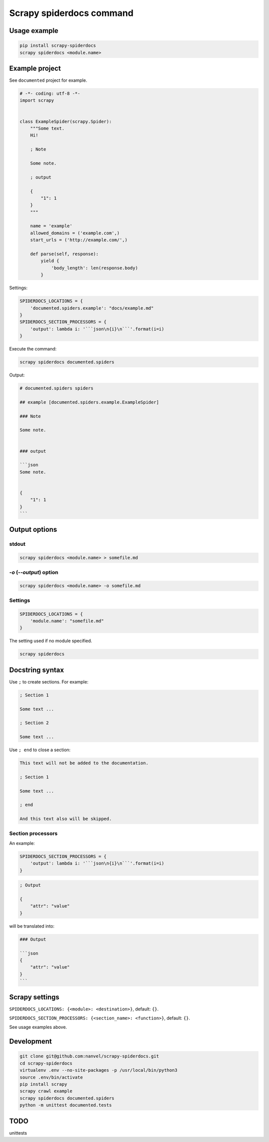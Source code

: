 Scrapy spiderdocs command
=========================

Usage example
-------------

.. code-block:: bash

    pip install scrapy-spiderdocs
    scrapy spiderdocs <module.name>

Example project
---------------

See ``documented`` project for example.

.. code-block:: python

    # -*- coding: utf-8 -*-
    import scrapy


    class ExampleSpider(scrapy.Spider):
        """Some text.
        Hi!

        ; Note

        Some note.

        ; output

        {
            "1": 1
        }
        """

        name = 'example'
        allowed_domains = ('example.com',)
        start_urls = ('http://example.com/',)

        def parse(self, response):
            yield {
                'body_length': len(response.body)
            }

Settings:

.. code-block:: python

    SPIDERDOCS_LOCATIONS = {
        'documented.spiders.example': "docs/example.md"
    }
    SPIDERDOCS_SECTION_PROCESSORS = {
        'output': lambda i: '```json\n{i}\n```'.format(i=i)
    }

Execute the command:

.. code-block:: bash

    scrapy spiderdocs documented.spiders

Output:

.. code-block::

    # documented.spiders spiders
    
    ## example [documented.spiders.example.ExampleSpider]
    
    ### Note
    
    Some note.
    
    
    ### output
    
    ```json
    Some note.
    
    
    {
        "1": 1
    }
    ```

Output options
--------------

stdout
~~~~~~

.. code-block:: bash

    scrapy spiderdocs <module.name> > somefile.md

`-o` (`--output`) option
~~~~~~~~~~~~~~~~~~~~~~~~

.. code-block:: bash

    scrapy spiderdocs <module.name> -o somefile.md

Settings
~~~~~~~~

.. code-block:: python

    SPIDERDOCS_LOCATIONS = {
        'module.name': "somefile.md"
    }

The setting used if no module specified.

.. code-block:: bash

    scrapy spiderdocs

Docstring syntax
----------------

Use ``;`` to create sections. For example:

.. code-block::

    ; Section 1

    Some text ...

    ; Section 2

    Some text ...

Use ``; end`` to close a section:

.. code-block::

    This text will not be added to the documentation.

    ; Section 1

    Some text ...

    ; end

    And this text also will be skipped.

Section processors
~~~~~~~~~~~~~~~~~~

An example:

.. code-block:: python

    SPIDERDOCS_SECTION_PROCESSORS = {
        'output': lambda i: '```json\n{i}\n```'.format(i=i)
    }

.. code-block:: bash

    ; Output
    
    {
        "attr": "value"
    }

will be translated into:

.. code-block::

    ### Output
    
    ```json
    {
        "attr": "value"
    }
    ```

Scrapy settings
---------------

``SPIDERDOCS_LOCATIONS: {<module>: <destination>}``, default: ``{}``.

``SPIDERDOCS_SECTION_PROCESSORS: {<section_name>: <function>}``, default: ``{}``.

See usage examples above.

Development
-----------

.. code-block:: bash

    git clone git@github.com:nanvel/scrapy-spiderdocs.git
    cd scrapy-spiderdocs
    virtualenv .env --no-site-packages -p /usr/local/bin/python3
    source .env/bin/activate
    pip install scrapy
    scrapy crawl example
    scrapy spiderdocs documented.spiders
    python -m unittest documented.tests

TODO
----

unittests
